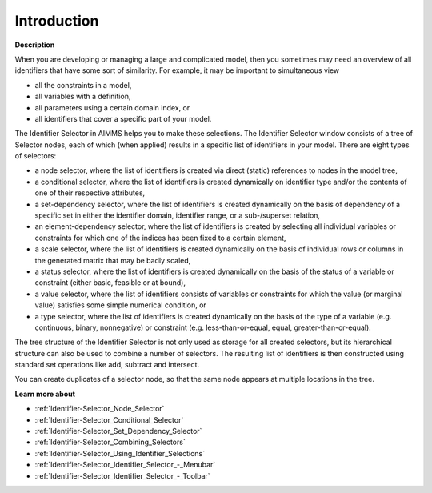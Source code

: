 

.. _Identifier-Selector_Identifier_Selector:


Introduction
============

**Description** 

When you are developing or managing a large and complicated model, then you sometimes may need an overview of all identifiers that have some sort of similarity. For example, it may be important to simultaneous view

*	all the constraints in a model,
*	all variables with a definition,
*	all parameters using a certain domain index, or
*	all identifiers that cover a specific part of your model.




The Identifier Selector in AIMMS helps you to make these selections. The Identifier Selector window consists of a tree of Selector nodes, each of which (when applied) results in a specific list of identifiers in your model. There are eight types of selectors:

*	a node selector, where the list of identifiers is created via direct (static) references to nodes in the model tree,
*	a conditional selector, where the list of identifiers is created dynamically on identifier type and/or the contents of one of their respective attributes,
*	a set-dependency selector, where the list of identifiers is created dynamically on the basis of dependency of a specific set in either the identifier domain, identifier range, or a sub-/superset relation,
*	an element-dependency selector, where the list of identifiers is created by selecting all individual variables or constraints for which one of the indices has been fixed to a certain element,
*	a scale selector, where the list of identifiers is created dynamically on the basis of individual rows or columns in the generated matrix that may be badly scaled,
*	a status selector, where the list of identifiers is created dynamically on the basis of the status of a variable or constraint (either basic, feasible or at bound),
*	a value selector, where the list of identifiers consists of variables or constraints for which the value (or marginal value) satisfies some simple numerical condition, or
*	a type selector, where the list of identifiers is created dynamically on the basis of the type of a variable (e.g. continuous, binary, nonnegative) or constraint (e.g. less-than-or-equal, equal, greater-than-or-equal).




The tree structure of the Identifier Selector is not only used as storage for all created selectors, but its hierarchical structure can also be used to combine a number of selectors. The resulting list of identifiers is then constructed using standard set operations like add, subtract and intersect.





You can create duplicates of a selector node, so that the same node appears at multiple locations in the tree.





**Learn more about** 

*	:ref:`Identifier-Selector_Node_Selector`  
*	:ref:`Identifier-Selector_Conditional_Selector`  
*	:ref:`Identifier-Selector_Set_Dependency_Selector`  
*	:ref:`Identifier-Selector_Combining_Selectors`  
*	:ref:`Identifier-Selector_Using_Identifier_Selections`  
*	:ref:`Identifier-Selector_Identifier_Selector_-_Menubar`  
*	:ref:`Identifier-Selector_Identifier_Selector_-_Toolbar`  



